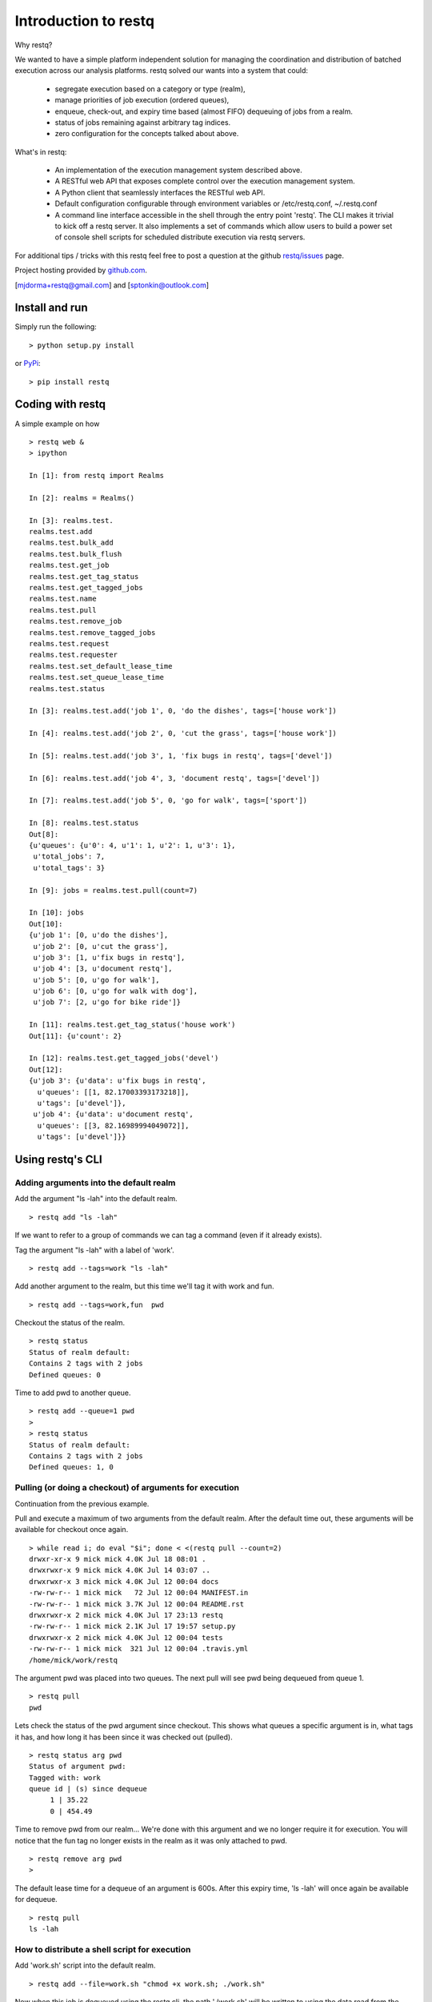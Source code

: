 Introduction to restq 
*********************

Why restq?

We wanted to have a simple platform independent solution for managing the
coordination and distribution of batched execution across our analysis
platforms.  restq solved our wants into a system that could:

 * segregate execution based on a category or type (realm),
 * manage priorities of job execution (ordered queues),
 * enqueue, check-out, and expiry time based (almost FIFO) dequeuing of jobs
   from a realm.
 * status of jobs remaining against arbitrary tag indices.
 * zero configuration for the concepts talked about above.  


What's in restq:

 * An implementation of the execution management system described above.  
 * A RESTful web API that exposes complete control over the execution
   management system.
 * A Python client that seamlessly interfaces the RESTful web API.
 * Default configuration configurable through environment variables or
   /etc/restq.conf, ~/.restq.conf
 * A command line interface accessible in the shell through the entry point
   'restq'.  The CLI makes it trivial to kick off a restq server.  It also
   implements a set of commands which allow users to build a power set
   of console shell scripts for scheduled distribute execution via restq
   servers. 


For additional tips / tricks with this restq feel free to post a question at 
the github `restq/issues`_ page. 


Project hosting provided by `github.com`_.


[mjdorma+restq@gmail.com] and [sptonkin@outlook.com]


Install and run
===============

Simply run the following::

    > python setup.py install

or `PyPi`_:: 

    > pip install restq


Coding with restq
=================

A simple example on how ::

 > restq web &
 > ipython

 In [1]: from restq import Realms

 In [2]: realms = Realms()

 In [3]: realms.test.
 realms.test.add
 realms.test.bulk_add
 realms.test.bulk_flush
 realms.test.get_job
 realms.test.get_tag_status
 realms.test.get_tagged_jobs
 realms.test.name
 realms.test.pull
 realms.test.remove_job
 realms.test.remove_tagged_jobs
 realms.test.request
 realms.test.requester
 realms.test.set_default_lease_time
 realms.test.set_queue_lease_time
 realms.test.status

 In [3]: realms.test.add('job 1', 0, 'do the dishes', tags=['house work'])

 In [4]: realms.test.add('job 2', 0, 'cut the grass', tags=['house work'])

 In [5]: realms.test.add('job 3', 1, 'fix bugs in restq', tags=['devel'])

 In [6]: realms.test.add('job 4', 3, 'document restq', tags=['devel'])

 In [7]: realms.test.add('job 5', 0, 'go for walk', tags=['sport'])

 In [8]: realms.test.status
 Out[8]: 
 {u'queues': {u'0': 4, u'1': 1, u'2': 1, u'3': 1},
  u'total_jobs': 7,
  u'total_tags': 3}

 In [9]: jobs = realms.test.pull(count=7)

 In [10]: jobs
 Out[10]: 
 {u'job 1': [0, u'do the dishes'],
  u'job 2': [0, u'cut the grass'],
  u'job 3': [1, u'fix bugs in restq'],
  u'job 4': [3, u'document restq'],
  u'job 5': [0, u'go for walk'],
  u'job 6': [0, u'go for walk with dog'],
  u'job 7': [2, u'go for bike ride']}

 In [11]: realms.test.get_tag_status('house work')
 Out[11]: {u'count': 2}

 In [12]: realms.test.get_tagged_jobs('devel')
 Out[12]: 
 {u'job 3': {u'data': u'fix bugs in restq',
   u'queues': [[1, 82.17003393173218]],
   u'tags': [u'devel']},
  u'job 4': {u'data': u'document restq',
   u'queues': [[3, 82.16989994049072]],
   u'tags': [u'devel']}}


Using restq's CLI
=================

Adding arguments into the default realm
---------------------------------------

Add the argument "ls -lah" into the default realm. ::

  > restq add "ls -lah"

If we want to refer to a group of commands we can tag a command (even if it
already exists).  

Tag the argument "ls -lah" with a label of 'work'. ::

  > restq add --tags=work "ls -lah"

Add another argument to the realm, but this time we'll tag it with work and
fun. ::

  > restq add --tags=work,fun  pwd

Checkout the status of the realm. ::

  > restq status
  Status of realm default:
  Contains 2 tags with 2 jobs
  Defined queues: 0

Time to add pwd to another queue. ::
  
  > restq add --queue=1 pwd
  >
  > restq status
  Status of realm default:
  Contains 2 tags with 2 jobs
  Defined queues: 1, 0


Pulling (or doing a checkout) of arguments for execution
--------------------------------------------------------

Continuation from the previous example.

Pull and execute a maximum of two arguments from the default realm. After the
default time out, these arguments will be available for checkout once again. ::

  > while read i; do eval "$i"; done < <(restq pull --count=2)
  drwxr-xr-x 9 mick mick 4.0K Jul 18 08:01 .
  drwxrwxr-x 9 mick mick 4.0K Jul 14 03:07 ..
  drwxrwxr-x 3 mick mick 4.0K Jul 12 00:04 docs
  -rw-rw-r-- 1 mick mick   72 Jul 12 00:04 MANIFEST.in
  -rw-rw-r-- 1 mick mick 3.7K Jul 12 00:04 README.rst
  drwxrwxr-x 2 mick mick 4.0K Jul 17 23:13 restq
  -rw-rw-r-- 1 mick mick 2.1K Jul 17 19:57 setup.py
  drwxrwxr-x 2 mick mick 4.0K Jul 12 00:04 tests
  -rw-rw-r-- 1 mick mick  321 Jul 12 00:04 .travis.yml
  /home/mick/work/restq

The argument pwd was placed into two queues.  The next pull will see pwd being
dequeued from queue 1. ::

  > restq pull
  pwd

Lets check the status of the pwd argument since checkout. This shows what
queues a specific argument is in, what tags it has, and how long it has been
since it was checked out (pulled). ::

  > restq status arg pwd
  Status of argument pwd:
  Tagged with: work
  queue id | (s) since dequeue
       1 | 35.22
       0 | 454.49

Time to remove pwd from our realm...  We're done with this argument and we no
longer require it for execution.  You will notice that the fun tag no longer
exists in the realm as it was only attached to pwd.  ::

  > restq remove arg pwd
  >

The default lease time for a dequeue of an argument is 600s.  After this
expiry time, 'ls -lah' will once again be available for dequeue. :: 

  > restq pull
  ls -lah


How to distribute a shell script for execution 
----------------------------------------------

Add 'work.sh' script into the default realm. :: 

  > restq add --file=work.sh "chmod +x work.sh; ./work.sh"

Now when this job is dequeued using the restq cli, the path './work.sh' will
be written to using the data read from the original 'work.sh' and the
arguments will be written out to stdout. :: 

  > eval "`restq pull`"

The following is an example of a script that could be deployed across multiple
machines to continuously pull and execute jobs that have been added into the
default realm. ::

  > while [ 1 ]; do 
  > while read i; do eval "$i"; done < <(restq pull);
  > sleep 1;
  > done


Issues
======

Source code for *restq* is hosted on `GitHub <https://github.com/provoke-vagueness/restq>`_. 
Please file `bug reports <https://github.com/provoke-vagueness/restq/issues>`_
with GitHub's issues system.


Change log
==========

version 0.1.0 (18/07/2013)

 * implemented cli controls. 
 * realms now using yaml -> breaks compatibility with previous version.

version 0.0.4 (09/06/2013)

 * config and cli shell implementation

version 0.0.3 (06/06/2013)
 
 * bulk post & stable error handling

version 0.0.1 (10/04/2013)

 * pre life


.. _github.com: https://github.com/provoke-vagueness/restq
.. _PyPi: http://pypi.python.org/pypi/restq
.. _restq/issues: https://github.com/provoke-vagueness/restq/issues
.. |build_status| image:: https://secure.travis-ci.org/provoke-vagueness/restq.png?branch=master
   :target: http://travis-ci.org/#!/provoke-vagueness/restq
